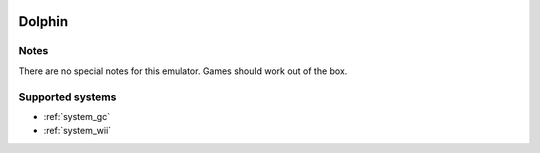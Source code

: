 .. image:: /global/assets/emulators/dolphin.png
	:width: 25%

.. _emulator_dolphin:

Dolphin
=======

Notes
~~~~~

There are no special notes for this emulator. Games should work out of the box.

Supported systems
~~~~~~~~~~~~~~~~~
- :ref:`system_gc`
- :ref:`system_wii`